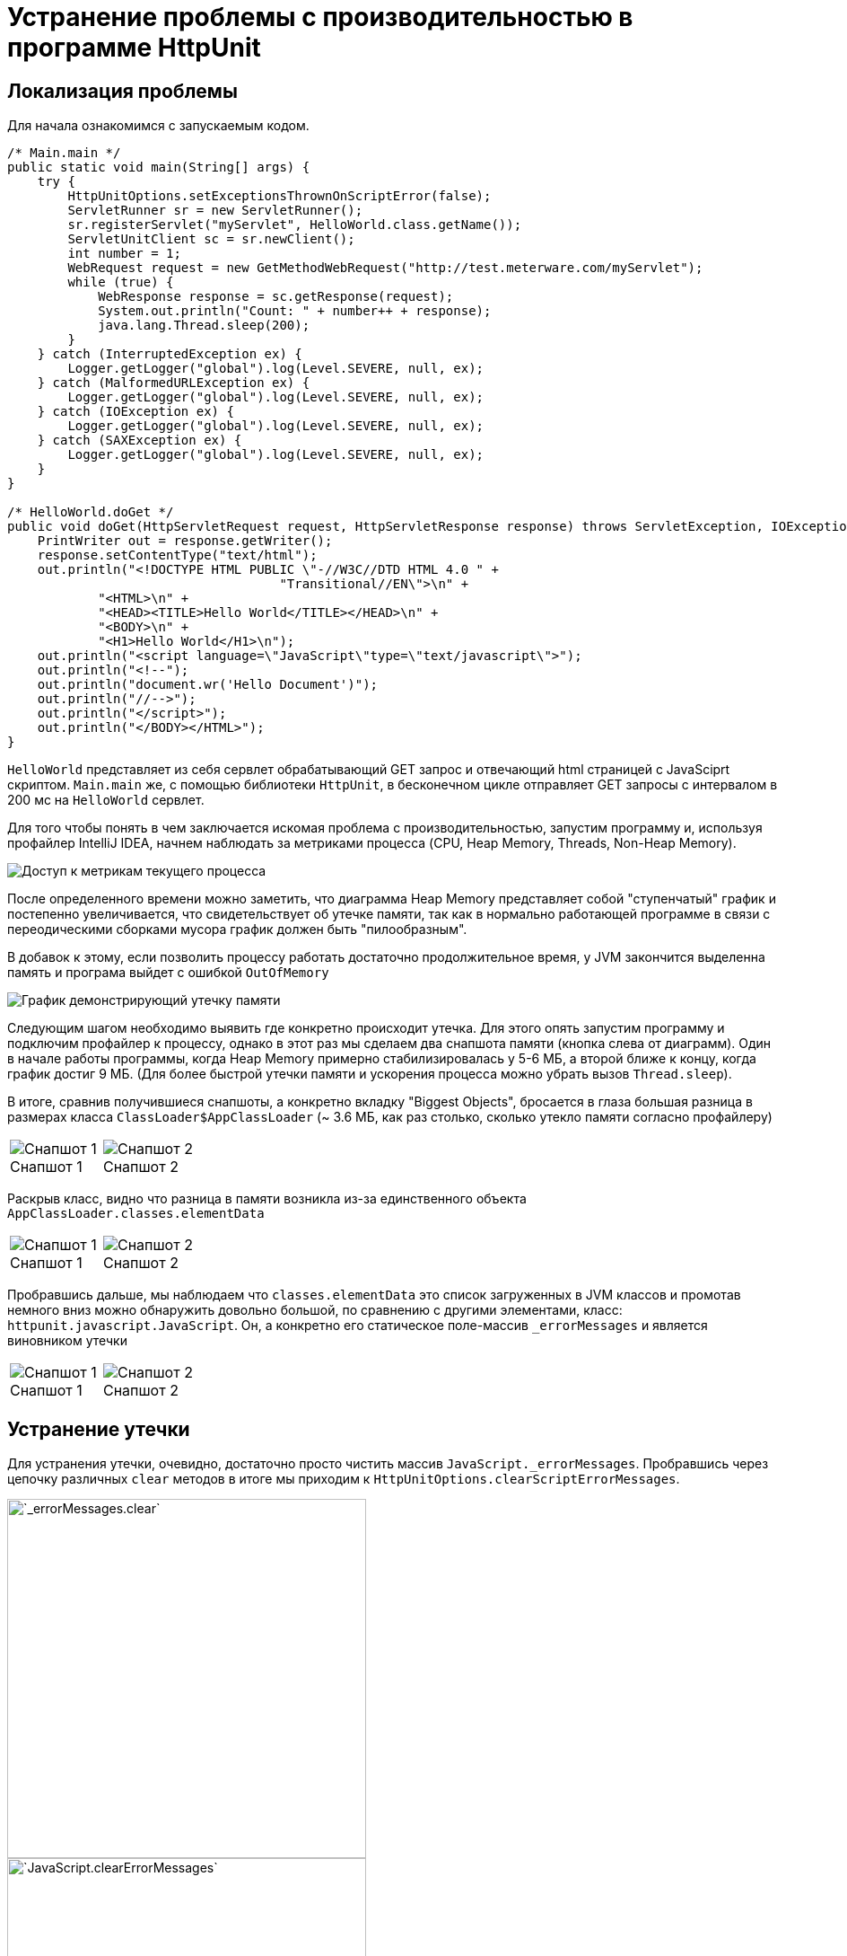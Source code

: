 = Устранение проблемы с производительностью в программе HttpUnit
:source-highlighter: highlight.js
:data-uri:
:figure-caption!:

== Локализация проблемы

Для начала ознакомимся с запускаемым кодом.

[source, java]
----
/* Main.main */
public static void main(String[] args) {
    try {
        HttpUnitOptions.setExceptionsThrownOnScriptError(false);
        ServletRunner sr = new ServletRunner();
        sr.registerServlet("myServlet", HelloWorld.class.getName());
        ServletUnitClient sc = sr.newClient();
        int number = 1;
        WebRequest request = new GetMethodWebRequest("http://test.meterware.com/myServlet");
        while (true) {
            WebResponse response = sc.getResponse(request);
            System.out.println("Count: " + number++ + response);
            java.lang.Thread.sleep(200);
        }
    } catch (InterruptedException ex) {
        Logger.getLogger("global").log(Level.SEVERE, null, ex);
    } catch (MalformedURLException ex) {
        Logger.getLogger("global").log(Level.SEVERE, null, ex);
    } catch (IOException ex) {
        Logger.getLogger("global").log(Level.SEVERE, null, ex);
    } catch (SAXException ex) {
        Logger.getLogger("global").log(Level.SEVERE, null, ex);
    }
}

/* HelloWorld.doGet */
public void doGet(HttpServletRequest request, HttpServletResponse response) throws ServletException, IOException {
    PrintWriter out = response.getWriter();
    response.setContentType("text/html");
    out.println("<!DOCTYPE HTML PUBLIC \"-//W3C//DTD HTML 4.0 " +
                                    "Transitional//EN\">\n" +
            "<HTML>\n" +
            "<HEAD><TITLE>Hello World</TITLE></HEAD>\n" +
            "<BODY>\n" +
            "<H1>Hello World</H1>\n");
    out.println("<script language=\"JavaScript\"type=\"text/javascript\">");
    out.println("<!--");
    out.println("document.wr('Hello Document')");
    out.println("//-->");
    out.println("</script>");
    out.println("</BODY></HTML>");
}
----

`HelloWorld` представляет из себя сервлет обрабатывающий GET запрос и отвечающий html страницей с JavaSciprt скриптом. `Main.main` же, с помощью библиотеки `HttpUnit`, в бесконечном цикле отправляет GET запросы с интервалом в 200 мс на `HelloWorld` сервлет.

Для того чтобы понять в чем заключается искомая проблема с производительностью, запустим программу и, используя профайлер IntelliJ IDEA, начнем наблюдать за метриками процесса (CPU, Heap Memory, Threads, Non-Heap Memory).

image::screenshots/profiler-charts-button.png[Доступ к метрикам текущего процесса,align="center"]

После определенного времени можно заметить, что диаграмма Heap Memory представляет собой "ступенчатый" график и постепенно увеличивается, что свидетельствует об утечке памяти, так как в нормально работающей программе в связи с переодическими сборками мусора график должен быть "пилообразным".

В добавок к этому, если позволить процессу работать достаточно продолжительное время, у JVM закончится выделенна память и програма выйдет с ошибкой `OutOfMemory`

image::screenshots/memory-leak-chart.png[График демонстрирующий утечку памяти,align="center"]

Следующим шагом необходимо выявить где конкретно происходит утечка. Для этого опять запустим программу и подключим профайлер к процессу, однако в этот раз мы сделаем два снапшота памяти (кнопка слева от диаграмм). Один в начале работы программы, когда Heap Memory примерно стабилизировалась у 5-6 МБ, а второй ближе к концу, когда график достиг 9 МБ. (Для более быстрой утечки памяти и ускорения процесса можно убрать вызов `Thread.sleep`).

В итоге, сравнив получившиеся снапшоты, а конкретно вкладку "Biggest Objects", бросается в глаза большая разница в размерах класса `ClassLoader$AppClassLoader` (~ 3.6 МБ, как раз столько, сколько утекло памяти согласно профайлеру)

[cols="a,a", frame=none, grid=none]
|===
|
.Снапшот 1
image::screenshots/class-loader-1.png[Снапшот 1]
|
.Снапшот 2
image::screenshots/class-loader-2.png[Снапшот 2]
|===

Раскрыв класс, видно что разница в памяти возникла из-за единственного объекта `AppClassLoader.classes.elementData`

[cols="a,a", frame=none, grid=none]
|===
|
.Снапшот 1
image::screenshots/element-data-1.png[Снапшот 1]
|
.Снапшот 2
image::screenshots/element-data-2.png[Снапшот 2]
|===

Пробравшись дальше, мы наблюдаем что `classes.elementData` это список загруженных в JVM классов и промотав немного вниз можно обнаружить довольно большой, по сравнению с другими элементами, класс: `httpunit.javascript.JavaScript`. Он, а конкретно его статическое поле-массив `_errorMessages` и является виновником утечки 

[cols="a,a", frame=none, grid=none]
|===
|
.Снапшот 1
image::screenshots/error-messages-1.png[Снапшот 1]
|
.Снапшот 2
image::screenshots/error-messages-2.png[Снапшот 2]
|===

== Устранение утечки

Для устранения утечки, очевидно, достаточно просто чистить массив `JavaScript._errorMessages`. Пробравшись через цепочку различных `clear` методов в итоге мы приходим к `HttpUnitOptions.clearScriptErrorMessages`.

image::screenshots/clear-messages-1.png[`_errorMessages.clear`,400,align="center"]
image::screenshots/clear-messages-2.png[`JavaScript.clearErrorMessages`,400,align="center"]
image::screenshots/clear-messages-3.png[`JavaScriptEngineFactory.clearErrorMessages`,400,align="center"]
image::screenshots/clear-messages-4.png[`HttpUnitOptions.clearScriptErrorMessages`,400,align="center"]

Исправим `main` функцию, добавив в цикл очистку сообщений об ошибках

[source, java]
----
/* Main.main */
// ...
while (true) {
    WebResponse response = sc.getResponse(request);
    System.out.println("Count: " + number++ + response);
    java.lang.Thread.sleep(200);
    HttpUnitOptions.clearScriptErrorMessages(); // <--
}
// ...
----

== Проверка работы программы

Проделаем те же самые действия которые были выполнены для локализации утечки и запустим программу с профайлером.

image::screenshots/check.png[Heap Memory диаграмма после исправления утечки (~ 30 мин.),align="center"]

В результате, за ~30 минут работы программы, Heap Memory ни разу не превысила 7 МБ и никаких признаков роста не наблюдается, следовательно мы успешно устранили утечку.
